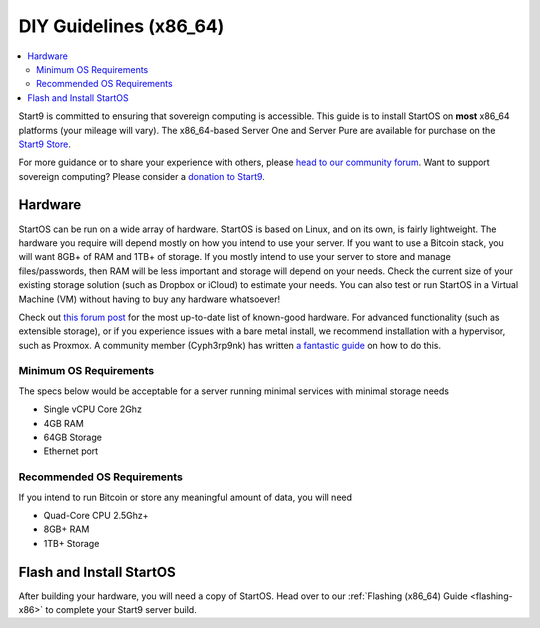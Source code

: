 .. _diy-x86:

=======================
DIY Guidelines (x86_64)
=======================

.. contents::
    :depth: 2 
    :local:

Start9 is committed to ensuring that sovereign computing is accessible. This guide is to install StartOS on **most** x86_64 platforms (your mileage will vary).  The x86_64-based Server One and Server Pure are available for purchase on the `Start9 Store <https://store.start9.com/products>`_.

For more guidance or to share your experience with others, please `head to our community forum <https://community.start9.com/>`_.  Want to support sovereign computing?  Please consider a `donation to Start9 <https://btcpay.start9.com/apps/2Et1JUmJnDwzKncfVBXvspeXiFsa/crowdfund>`_.

Hardware
--------
StartOS can be run on a wide array of hardware.  StartOS is based on Linux, and on its own, is fairly lightweight.  The hardware you require will depend mostly on how you intend to use your server.  If you want to use a Bitcoin stack, you will want 8GB+ of RAM and 1TB+ of storage.  If you mostly intend to use your server to store and manage files/passwords, then RAM will be less important and storage will depend on your needs.  Check the current size of your existing storage solution (such as Dropbox or iCloud) to estimate your needs.  You can also test or run StartOS in a Virtual Machine (VM) without having to buy any hardware whatsoever!  

Check out `this forum post <https://community.start9.com/t/known-good-hardware-master-list-hardware-capable-of-running-embassyos-v0-3-3/>`_ for the most up-to-date list of known-good hardware.  For advanced functionality (such as extensible storage), or if you experience issues with a bare metal install, we recommend installation with a hypervisor, such as Proxmox.  A community member (Cyph3rp9nk) has written `a fantastic guide <https://telegra.ph/Guide-to-building-a-Bitcoin-Super-Node-02-27>`_ on how to do this.

.. _os-reqs:

Minimum OS Requirements
.......................
The specs below would be acceptable for a server running minimal services with minimal storage needs

- Single vCPU Core 2Ghz
- 4GB RAM
- 64GB Storage
- Ethernet port

Recommended OS Requirements
...........................
If you intend to run Bitcoin or store any meaningful amount of data, you will need

- Quad-Core CPU 2.5Ghz+
- 8GB+ RAM
- 1TB+ Storage

Flash and Install StartOS
-------------------------
After building your hardware, you will need a copy of StartOS.  Head over to our :ref:`Flashing (x86_64) Guide <flashing-x86>` to complete your Start9 server build.
